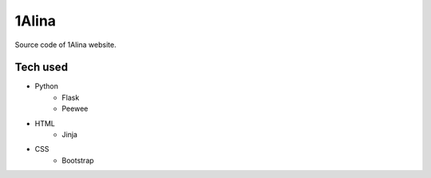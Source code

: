 1Alina
======

Source code of 1Alina website.

Tech used
---------

- Python
    - Flask
    - Peewee
- HTML
    - Jinja
- CSS
    - Bootstrap
